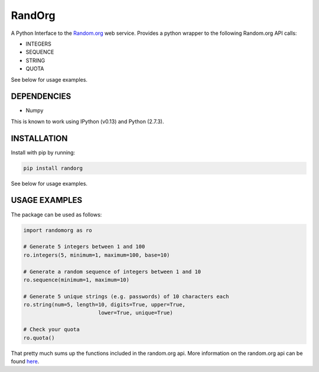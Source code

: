 =======
RandOrg
=======

A Python Interface to the `Random.org <http://www.random.org>`_ web service. 
Provides a python wrapper to the following Random.org API calls:

- INTEGERS
- SEQUENCE
- STRING
- QUOTA

See below for usage examples.


DEPENDENCIES
------------
* Numpy

This is known to work using IPython (v0.13) and Python (2.7.3).


INSTALLATION
------------
Install with pip by running:

.. code:: bash

	pip install randorg
	
See below for usage examples.


USAGE EXAMPLES
--------------

The package can be used as follows:

.. code:: python
	
	import randomorg as ro
	
	# Generate 5 integers between 1 and 100
	ro.integers(5, minimum=1, maximum=100, base=10)
	
	# Generate a random sequence of integers between 1 and 10
	ro.sequence(minimum=1, maximum=10)
	
	# Generate 5 unique strings (e.g. passwords) of 10 characters each
	ro.string(num=5, length=10, digits=True, upper=True, 
				lower=True, unique=True)
	
	# Check your quota
	ro.quota()
	

That pretty much sums up the functions included in the random.org api. More information on the random.org api can be found `here <http://www.random.org/clients/http/>`_.

